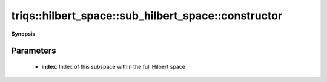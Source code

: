 ..
   Generated automatically by cpp2rst

.. highlight:: c
.. role:: red
.. role:: green
.. role:: param
.. role:: cppbrief


.. _sub_hilbert_space_constructor:

triqs::hilbert_space::sub_hilbert_space::constructor
====================================================


**Synopsis**

 .. rst-class:: cppsynopsis

    1. | :cppbrief:`Construct an empty Hilbert subspace`
       | :red:`sub_hilbert_space` (int :param:`index` = -1)







Parameters
^^^^^^^^^^

 * **index**: Index of this subspace within the full Hilbert space